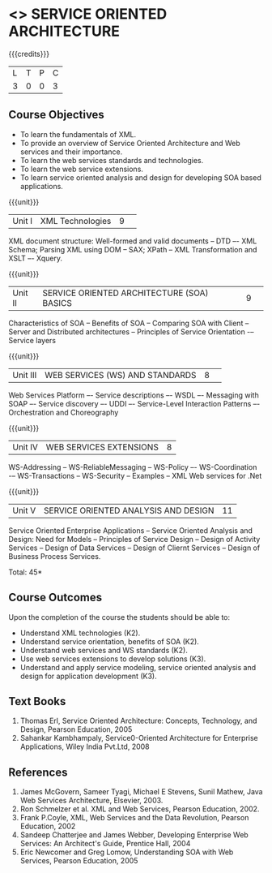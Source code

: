 * <<<PE301>>> SERVICE ORIENTED ARCHITECTURE
:properties:
:author: Dr. K. Vallidevi and Ms. Y. V. Lokeswari
:date: 
:end:

#+startup: showall

{{{credits}}}
| L | T | P | C |
| 3 | 0 | 0 | 3 |

** Course Objectives
- To learn the fundamentals of XML.
- To provide an overview of Service Oriented Architecture and Web services and their importance.
- To learn the web services standards and technologies.
- To learn the web service extensions.
- To learn service oriented analysis and design for developing SOA based applications.  


{{{unit}}}
|Unit I|XML Technologies|9| 
XML document structure: Well-formed and valid documents -- DTD –- XML Schema; Parsing XML using DOM -- SAX; XPath -- XML Transformation and XSLT –- Xquery.


{{{unit}}}
|Unit II |SERVICE ORIENTED ARCHITECTURE (SOA) BASICS|9| 
Characteristics of SOA -- Benefits of SOA -- Comparing SOA with Client -- Server and Distributed architectures -- Principles of Service Orientation -– Service layers 

{{{unit}}}
|Unit III|WEB SERVICES (WS) AND STANDARDS|8| 
Web Services Platform –- Service descriptions –- WSDL –- Messaging with SOAP –- Service discovery –- UDDI –- Service-Level Interaction Patterns –- Orchestration and Choreography

{{{unit}}}
|Unit IV| WEB SERVICES EXTENSIONS|8|
WS-Addressing -- WS-ReliableMessaging -- WS-Policy –- WS-Coordination -– WS-Transactions -- WS-Security -- Examples  -- XML Web services for .Net


{{{unit}}}
|Unit V|SERVICE ORIENTED ANALYSIS AND DESIGN|11|
Service Oriented Enterprise Applications -- Service Oriented Analysis and Design: Need for Models -- Principles of Service Design -- Design of Activity Services -- Design of Data Services -- Design of Cliernt Services -- Design of Business Process Services. 

\hfill *Total: 45*

** Course Outcomes
Upon the completion of the course the students should be able to: 
- Understand XML technologies (K2).
- Understand service orientation, benefits of SOA (K2).
- Understand web services and WS standards (K2).
- Use web services extensions to develop solutions (K3).
- Understand and apply service modeling, service oriented analysis and design for application development (K3).


** Text Books
1. Thomas Erl, Service Oriented Architecture: Concepts, Technology, and Design, Pearson Education, 2005
2. Sahankar Kambhampaly, Service0-Oriented Architecture for Enterprise Applications, Wiley India Pvt.Ltd, 2008
	
** References
1. James McGovern, Sameer Tyagi, Michael E Stevens, Sunil Mathew, Java Web Services Architecture, Elsevier, 2003.
2. Ron Schmelzer et al.  XML and Web Services, Pearson Education, 2002.
3. Frank P.Coyle, XML, Web Services and the Data Revolution, Pearson Education, 2002
4. Sandeep Chatterjee and James Webber, Developing Enterprise Web Services: An Architect's Guide, Prentice Hall, 2004
5. Eric Newcomer and Greg Lomow, Understanding SOA with Web Services, Pearson Education, 2005

